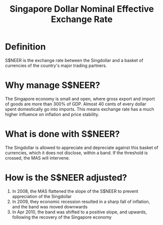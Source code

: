 :PROPERTIES:
:ID:       8bc3bc49-5567-4694-8508-ff35d70db72a
:ROAM_ALIASES: S$NEER
:END:
#+title: Singapore Dollar Nominal Effective Exchange Rate


* Definition
S$NEER is the exchange rate between the Singdollar and a basket of currencies of
the country's major trading partners.

* Why manage S$NEER?

The Singapore economy is small and open, where gross export and import of goods
are more than 300% of GDP. Almost 40 cents of every dollar spent domestically go
into imports. This means exchange rate has a much higher influence on inflation
and price stability.

* What is done with S$NEER?

The Singdollar is allowed to appreciate and depreciate against this basket of
currencies, which it does not disclose, within a band. If the threshold is
crossed, the MAS will intervene.

* How is the S$NEER adjusted?

1. In 2008, the MAS flattened the slope of the S$NEER to prevent appreciation of the Singdollar
2. In 2009, they economic recession resulted in a sharp fall of inflation, and
   the band was moved downwards
3. In Apr 2010, the band was shifted to a positive slope, and upwards, following
   the recovery of the Singapore economy
